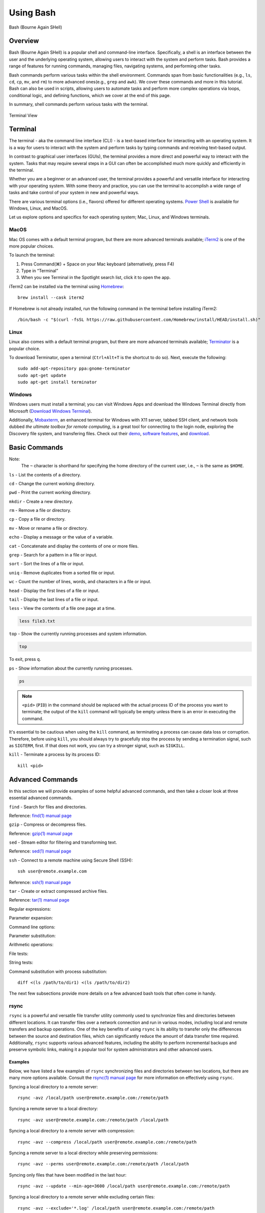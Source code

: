 .. _bash:

***********
Using Bash
***********
.. figure:: /images/bash-logo.png
   :class: with-border
   :width: 300
   :alt: Bash (Bourne Again SHell) logo.
   :align: center

   Bash (Bourne Again SHell)


Overview
=========
Bash (Bourne Again SHell) is a popular shell and command-line interface. Specifically, a shell is an interface between the user and the underlying operating system, allowing users to interact with the system and perform tasks. Bash provides a range of features for running commands, managing files, navigating systems, and performing other tasks.

Bash commands perform various tasks within the shell environment. Commands span from basic functionalities (e.g., ``ls``, ``cd``, ``cp``, ``mv``, and ``rm``) to more advanced ones(e.g., ``grep`` and ``awk``). We cover these commands and more in this tutorial. Bash can also be used in scripts, allowing users to automate tasks and perform more complex operations via loops, conditional logic, and defining functions, which we cover at the end of this page.

In summary, shell commands perform various tasks with the terminal.


.. figure:: /images/terminal-view.png
   :class: with-border
   :width: 300
   :alt: Terminal View.
   :align: center

   Terminal View

Terminal
=========
The terminal - aka the command line interface (CLI) - is a text-based interface for interacting with an operating system. It is a way for users to interact with the system and perform tasks by typing commands and receiving text-based output.

In contrast to graphical user interfaces (GUIs), the terminal provides a more direct and powerful way to interact with the system. Tasks that may require several steps in a GUI can often be accomplished much more quickly and efficiently in the terminal.

Whether you are a beginner or an advanced user, the terminal provides a powerful and versatile interface for interacting with your operating system. With some theory and practice, you can use the terminal to accomplish a wide range of tasks and take control of your system in new and powerful ways.

There are various terminal options (i.e., flavors) offered for different operating systems. `Power Shell`_ is available for Windows, Linux, and MacOS.

Let us explore options and specifics for each operating system; Mac, Linux, and Windows terminals.

MacOS
------
Mac OS comes with a default terminal program, but there are more advanced terminals available; `iTerm2`_ is one of the more popular choices.

To launch the terminal:

#. Press Command(⌘) + Space on your Mac keyboard (alternatively, press F4)
#. Type in “Terminal”
#. When you see Terminal in the Spotlight search list, click it to open the app.

iTerm2 can be installed via the terminal using `Homebrew`_::

   brew install --cask iterm2
If Homebrew is not already installed, run the following command in the terminal before installing iTerm2::

   /bin/bash -c "$(curl -fsSL https://raw.githubusercontent.com/Homebrew/install/HEAD/install.sh)"

Linux
------
Linux also comes with a default terminal program, but there are more advanced terminals available; `Terminator`_ is a popular choice.

To download Terminator, open a terminal (``Ctrl+Alt+T`` is the shortcut to do so). Next, execute the following::

   sudo add-apt-repository ppa:gnome-terminator
   sudo apt-get update
   sudo apt-get install terminator
   
Windows
-------
Windows users must install a terminal; you can visit Windows Apps and download the Windows Terminal directly from Microsoft (`Download Windows Terminal`_).

Additionally, `Mobaxterm`_, an enhanced terminal for Windows with X11 server, tabbed SSH client, and network tools dubbed *the ultimate toolbox for remote computing*, is a great tool for connecting to the login node, exploring the Discovery file system, and transfering files. Check out their `demo <https://mobaxterm.mobatek.net/demo.html>`_, `software features <https://mobaxterm.mobatek.net/features.html>`_, and `download <https://mobaxterm.mobatek.net/download.html>`_.

Basic Commands
==============
.. note::
Note:
   The ``~`` character is shorthand for specifying the home directory of the current user, i.e., ``~`` is the same as ``$HOME``.

``ls`` - List the contents of a directory.

.. code-block:: shell
  :emphasize-lines: 2

  ls
  file1.txt  file2.txt  directory1

``cd`` - Change the current working directory.

.. code-block:: shell
  :emphasize-lines: 3

  cd ~/directory1
  pwd
  <$HOME>/directory1

``pwd`` - Print the current working directory.

.. code-block:: shell
  :emphasize-lines: 2

  pwd
  /path/to/directory1

``mkdir`` - Create a new directory.

.. code-block:: shell
  :emphasize-lines: 3

   mkdir directory2
   ls
   file1.txt  file2.txt  directory1  directory2

``rm`` - Remove a file or directory.

.. code-block:: shell
  :emphasize-lines: 3

   rm file1.txt
   ls
   file2.txt  directory1  directory2

``cp`` - Copy a file or directory.

.. code-block:: shell
  :emphasize-lines: 3

   cp file2.txt file3.txt
   ls
   file2.txt  file3.txt  directory1  directory2

``mv`` - Move or rename a file or directory.

.. code-block:: shell
  :emphasize-lines: 3

  mv file2.txt file4.txt
  ls
  file3.txt  file4.txt  directory1  directory2

``echo`` - Display a message or the value of a variable.

.. code-block:: shell
  :emphasize-lines: 2

  echo "Hello, world!"
  Hello, world!

``cat`` - Concatenate and display the contents of one or more files.

.. code-block:: shell
  :emphasize-lines: 2

  cat file3.txt
  This is the contents of file3.txt

``grep`` - Search for a pattern in a file or input.

.. code-block:: shell
  :emphasize-lines: 2

  grep "the" file3.txt
  This is the contents of file3.txt

``sort`` - Sort the lines of a file or input.

.. code-block:: shell
  :emphasize-lines: 2

  sort file3.txt
  This is the contents of file3.txt

``uniq`` - Remove duplicates from a sorted file or input.

.. code-block:: shell
  :emphasize-lines: 2

  sort file3.txt | uniq
  This is the contents of file3.txt

``wc`` - Count the number of lines, words, and characters in a file or input.

.. code-block:: shell
  :emphasize-lines: 2

   wc file3.txt
   1   4  26 file3.txt

``head`` - Display the first lines of a file or input.

.. code-block:: shell
  :emphasize-lines: 2

   head file3.txt
   This is the contents of file3.txt

``tail`` - Display the last lines of a file or input.

.. code-block:: shell
  :emphasize-lines: 2

  tail file3.txt
  This is the contents of file3.txt

``less`` - View the contents of a file one page at a time.

.. code-block:: shell

   less file3.txt

``top`` - Show the currently running processes and system information.

.. code-block:: shell

   top

To exit, press ``q``.

``ps`` - Show information about the currently running processes.

.. code-block:: shell

   ps
.. note::
   ``<pid>`` (``PID``) in the command should be replaced with the actual process ID of the process you want to terminate; the output of the ``kill`` command will typically be empty unless there is an error in executing the command.

It's essential to be cautious when using the ``kill`` command, as terminating a process can cause data loss or corruption. Therefore, before using ``kill``, you should always try to gracefully stop the process by sending a termination signal, such as ``SIGTERM``, first. If that does not work, you can try a stronger signal, such as ``SIGKILL``.

``kill`` - Terminate a process by its process ID::

   kill <pid>
   
Advanced Commands
=================
In this section we will provide examples of some helpful advanced commands, and then take a closer look at three essential advanced commands.


``find`` - Search for files and directories.

.. code-block:: shell
  :emphasize-lines: 3,4
  find /path/to/search -name "*.txt"
  /path/to/search/file1.txt
  /path/to/search/file2.txt

Reference: `find(1) manual page`_

``gzip`` - Compress or decompress files.

.. code-block:: shell
  :emphasize-lines: 3

  gzip file1.txt
  ls
  file1.txt.gz

.. code-block:: shell
  :emphasize-lines: 3

  gunzip file1.txt.gz
  ls
  file1.txt

Reference: `gzip(1) manual page`_


``sed`` - Stream editor for filtering and transforming text.

.. code-block:: shell
  :emphasize-lines: 2,3,4

  cat file1.txt
  This is line 1
  This is line 2
  This is line 3

.. code-block:: shell
  :emphasize-lines: 2,3,4

  sed 's/line 1/Line 1/' file1.txt
  This is Line 1
  This is line 2
  This is line 3

Reference: `sed(1) manual page`_

``ssh`` - Connect to a remote machine using Secure Shell (SSH)::

   ssh user@remote.example.com
Reference: `ssh(1) manual page`_

``tar`` - Create or extract compressed archive files.

.. code-block:: shell
  :emphasize-lines: 3

  tar cvf archive.tar file1.txt file2.txt
  ls
  archive.tar file1.txt file2.txt

.. code-block:: shell
  :emphasize-lines: 3

  tar xvf archive.tar
  ls
  file1.txt file2.txt

Reference: `tar(1) manual page`_

Regular expressions:

.. code-block:: shell
  :emphasize-lines: 2,3

  grep -E '^[A-Z][a-z]+$' file1.txt
  John
  Jane

Parameter expansion:

.. code-block:: shell
  :emphasize-lines: 3

  name="John Doe"
  echo ${name// /_}
  John_Doe

Command line options:

.. code-block:: shell
  :emphasize-lines: 2,3,4,5

  ls -lh
  total 8.0K
  drwxrwxr-x 2 user user 4.0K Feb 14 13:29 directory1
  -rw-rw-r-- 1 user user   12 Feb 14 13:29 file1.txt
  -rw-rw-r-- 1 user user   14 Feb 14 13:29 file2.txt

Parameter substitution:

.. code-block:: shell
  :emphasize-lines: 2

  echo ${name:4:3}
  Doe

Arithmetic operations:

.. code-block:: shell
  :emphasize-lines: 2

  echo $((2 + 2))
  4

File tests:

.. code-block:: shell
  :emphasize-lines: 5

  file=file1.txt
  if [ -f $file ]; then
  >   echo "$file is a regular file"
  > fi
  file1.txt is a regular file

String tests:

.. code-block:: shell
  :emphasize-lines: 5

   string="hello"
   if [ "$string" == "hello" ]; then
   >   echo "The strings match"
   > fi
   The strings match

Command substitution with process substitution::

   diff <(ls /path/to/dir1) <(ls /path/to/dir2)

The next few subsections provide more details on a few advanced bash tools that often come in handy.

rsync
-----
``rsync`` is a powerful and versatile file transfer utility commonly used to synchronize files and directories between different locations. It can transfer files over a network connection and run in various modes, including local and remote transfers and backup operations. One of the key benefits of using ``rsync`` is its ability to transfer only the differences between the source and destination files, which can significantly reduce the amount of data transfer time required. Additionally, ``rsync`` supports various advanced features, including the ability to perform incremental backups and preserve symbolic links, making it a popular tool for system administrators and other advanced users.

Examples
^^^^^^^^^
Below, we have listed a few examples of ``rsync`` synchronizing files and directories between two locations, but there are many more options available. Consult the `rsync(1) manual page`_ for more information on effectively using ``rsync``.

Syncing a local directory to a remote server::

   rsync -avz /local/path user@remote.example.com:/remote/path
Syncing a remote server to a local directory::

   rsync -avz user@remote.example.com:/remote/path /local/path
Syncing a local directory to a remote server with compression::

   rsync -avz --compress /local/path user@remote.example.com:/remote/path
Syncing a remote server to a local directory while preserving permissions::

   rsync -avz --perms user@remote.example.com:/remote/path /local/path
Syncing only files that have been modified in the last hour::

   rsync -avz --update --min-age=3600 /local/path user@remote.example.com:/remote/path
Syncing a local directory to a remote server while excluding certain files::

   rsync -avz --exclude='*.log' /local/path user@remote.example.com:/remote/path
Syncing a remote server to a local directory while preserving symbolic links::

   rsync -avz --links user@remote.example.com:/remote/path /local/path

find
-----
``find`` is a command line tool used to search for files and directories within a specified location. It operates by starting at a specified directory and recursively searching through its subdirectories. The user can select a range of criteria to match (e.g., file name, size, modification time), and ``find`` will return a list of all files and directories that match the specified criteria. ``find`` provides a range of options for further processing the results, such as executing a command on each matching file, printing the results, or performing other operations. As a result, it is a versatile tool to search for specific files and to clean up old files.

Examples
^^^^^^^^^
Below are several advanced examples of using the ``find`` command to search for files and directories; see `find(1) manual page`_ for more information on how to use the command effectively.

Finding files based on size::

   find /path/to/dir -size +10M
This will find all files in /path/to/dir that are larger than 10 MB.

Finding files based on modification time::

   find /path/to/dir -mtime +7
This will find all files in /path/to/dir that have been modified more than 7 days ago.

Finding files based on type::

   find /path/to/dir -type f
This will find all files in /path/to/dir that are regular files (not directories).

Finding files based on name::

   find /path/to/dir -name "*.txt"
This will find all files in /path/to/dir that have a .txt file extension.

Executing commands on matching files::

   find /path/to/dir -name "*.txt" -exec chmod 644 {} \;
This will find all files in ``/path/to/dir`` that have a ``.txt`` file extension and execute the ``chmod`` command on each file, changing its permissions to ``644``.

awk
-----
``awk`` is a text-processing tool widely used for data extraction, report generation, and other text-related tasks. It operates by reading a file line-by-line and processing each line based on a set of rules defined by the user. The regulations specify the conditions under which certain actions are performed, such as printing specific fields, performing calculations, or modifying the text in some way. ``awk`` is particularly useful for processing tabular data, such as those found in CSV files, and extracting and manipulating data in various ways. Additionally, ``awk`` provides a rich set of string and numerical manipulation functions, making it a powerful tool for working with large data sets.

Examples
^^^^^^^^^
Below are a few examples of ``awk`` processing and manipulating text data, but there are many more options and features available. Consult the `awk(1) manual page`_ for more information on effectively using the tool.

Here is sample content for a file named sample_file.txt:

.. code-block:: shell
  :emphasize-lines: 2,3,4,5,6

  cat file1.txt
  John Doe 25
  Jane Doe 30
  Jim Smith 40
  Sara Johnson 35
  Michael Brown 29

This file contains a list of names and ages, with each line representing a different person and their age. The first column is the name, and the second column is the age. The columns are separated by a space.

This sample file can be used in the examples provided in the previous response to demonstrate the usage of awk command.

Print the entire contents of a file:

.. code-block:: shell
  :emphasize-lines: 2,3,4,5,6

  awk '{print}' sample_file.txt
  John Doe 25
  Jane Doe 30
  Jim Smith 40
  Sara Johnson 35
  Michael Brown 29

Print specific columns from a tab-delimited file:

.. code-block:: shell
  :emphasize-lines: 2,3,4,5,6
  :caption: Assuming the file is not tab-delimited.

  awk -F "\t" '{print $2}' sample_file.txt
  25
  30
  40
  35
  29

Sum a column of numbers:

.. code-block:: shell
  :emphasize-lines: 2

  awk '{sum+=$2} END {print sum}' sample_file.txt
  169

Print only lines that match a pattern:

.. code-block:: shell
  :emphasize-lines: 2, 3

  awk '/Doe/ {print}' sample_file.txt
  John Doe 25
  Jane Doe 30

Format the output:

.. code-block:: shell
  :emphasize-lines: 2,3,4,5,6

  awk '{printf "Name: %s, Age: %d\n", $1, $2}' sample_file.txt
  Name: John Doe, Age: 25
  Name: Jane Doe, Age: 30
  Name: Jim Smith, Age: 40
  Name: Sara Johnson, Age: 35
  Name: Michael Brown, Age: 29

.. code-block:: shell
  :emphasize-lines: 2

   awk '/Sara/ {print "Sara found"}' sample_file.txt
   Sara found

Printing the first field of each line in a file:

.. code-block:: shell
  :emphasize-lines: 2,3,4,5,6

  awk '{print $1}' sample_file.txt
  John
  Jane
  Jim
  Sara
  Michael

Printing the second field of each line in a file, only if the first field is equal to a specific value:

.. code-block:: shell
  :emphasize-lines: 2,3

  awk '$2 == "Doe" {print $1}' sample_file.txt
  John
  Jane

Printing the sum of all numbers in the third field (Age) of a file:

.. code-block:: shell
  :emphasize-lines: 2

  awk '{sum+=$3} END {print sum}' sample_file.txt
  159

Printing the average of all numbers in the fourth field of a file:

.. code-block:: shell
  :emphasize-lines: 2

  awk '{sum+=$3; count++} END {print sum/count}' sample_file.txt
  31.8

Printing the line number and the line text for each line in a file that contains a specific word:

.. code-block:: shell
  :emphasize-lines: 2,3

  awk '/Doe/ {print NR, $0}' sample_file.txt
  1 John Doe 25
  2 Jane Doe 30

Printing the line number and the line text for each line in a file that starts with a specific string:

.. code-block:: shell
  :emphasize-lines: 2,3

  awk '$1 ~ /^J/ {print NR, $0}' sample_file.txt
  1 John Doe 25
  2 Jane Doe 30
  3 Jim Smith 40

Printing the line number, the line text, and the length of each line in a file:

.. code-block:: shell
  :emphasize-lines: 2,3,4,5,6

  awk '{print NR, $0, length($0)}' sample_file.txt
  1 John Doe 25 11
  2 Jane Doe 30 11
  3 Jim Smith 40 12
  4 Sara Johnson 35 15
  5 Michael Brown 29 16

Git configurations tips and tricks:
----------------------------------
Git is a distributed version control system for software development and other collaborative projects that allows multiple users to work on a project simultaneously, while keeping track of changes and enabling easy collaboration. With Git, users can commit their changes to a local repository and push them to a remote repository so that others can access and merge their changes into the main project. Git also provides a robust set of tools for managing branches, resolving conflicts, and performing other tasks related to version control.

Git provides a range of configuration options that allow users to customize their behavior to suit their needs, including setting the user name and email, specifying a preferred text editor, and setting up aliases for frequently used commands. In addition, users can either configure Git globally, which will apply the configuration to all of their Git repositories, or configure locally, which will apply the configuration only to a specific repository. This flexibility allows users to work with Git in a way that suits their workflow.

Example Configurations
^^^^^^^^^^^^^^^^^^^^^^
Below you will find a few examples of Git configuration options. See `Git User Manual`_ for more information on how to customize Git to your needs.

Setting your user name and email::

   git config --global user.name "Your Name"
   git config --global user.email "your.email@example.com"
Setting your preferred text editor::

   git config --global core.editor nano
Setting your preferred diff tool::

   git config --global diff.tool emacs
   git config --global difftool.prompt false
Setting up aliases for frequently used Git commands::

   git config --global alias.st status
   git config --global alias.co checkout
   git config --global alias.ci commit
Setting up a default push behavior::

   git config --global push.default simple
Enabling colored output for Git commands::

   git config --global color.ui true
Ignoring files globally across all your Git repositories::

   git config --global core.excludesfile ~/.gitignore_global
Enabling automatic line wrapping in Git log output::

   git config --global log.autoWrap true
Text Editors
===============
There are a few popular text editors that enable modifying text files from the terminal. In this section you will find brief descriptions for the text editors that are available by default on Discovery.

Emacs
------
Emacs is a popular text editor that is widely used for programming, writing, and other text-related tasks. You should consult the `Emacs Manual`_ or online resources for more information on how to use the text editor effectively.

To start emacs, open a terminal and type the following command::

   emacs
Once open, the following table summarizes various keyboard shortcuts (i.e., commands) for working in the text editor.

.. list-table:: Common Commands (``C-`` -> hold ``Ctrl``)
   :widths: 40 20
   :header-rows: 1

   * - Functionality
     - Command
   * - Open file
     - ``C-x C-f``
   * - Save file
     - ``C-x C-s``
   * - Close file
     - ``C-x C-w``
   * - Cut text
     - ``C-k``
   * - Paste text
     - ``C-y``
   * - Undo
     - ``C-/``
   * - Redo
     - ``C-x C-/``
   * - Search text
     - ``C-s``
   * - Quit Emacs
     - ``C-s``
   * - *Moving cursor*
     - ``C-x C-c``
   * - previous line
     - ``C-p``
   * - next line
     - ``C-n``
   * - forward character
     - ``C-f``
   * - backward character
     - ``C-b``

For more commands, see `Emacs Cheat Sheet`_.

VIM
------
Vim is a popular text editor that is widely used for programming, writing, and other text-related tasks. Consult the `VIM Manual`_ for more information on using the text editor effectively.

**Starting Vim**

Open a terminal and type the following command::

   vim
**Opening a file**

To open an existing file, type the following command::

   vim filename
**Normal mode**

When you start Vim, you are in normal mode. In normal mode, you can navigate through the text and perform various operations, but you cannot type or edit text.

.. list-table:: Common Commands
   :widths: 50 20
   :header-rows: 1

   * - Functionality
     - Command
   * - Enter insert mode
     - ``i``
   * - Enter normal mode
     - ``esc``
   * - Save file
     - ``:w``
   * - Close file
     - ``:q``
   * - Cut text (from front)
     - ``v``
   * - Cut text (from end)
     - ``d``
   * - Paste text
     - ``p``
   * - Undo
     - ``u``
   * - Redo
     - ``Ctrl+r``
   * - Search text
     - ``/text``
   * - Quit VIM
     - ``:q``
   * - *Moving cursor*
     - ``C-x C-c``
   * - Left
     - ``h``
   * - Down
     - ``j``
   * - Up
     - ``k``
   * - Right
     - ``l``

GNU Nano
---------
Nano is a simple, easy-to-use text editor commonly used in Unix-like operating systems. Consult the `GNU Nano Manual`_ or online resources for more information on how to use the text editor effectively.

**Starting Nano**

Open a terminal and type the following command::

   nano
**Opening a file**

To open an existing file, type the following command::

   nano filename

.. list-table:: Common Commands
   :widths: 40 20
   :header-rows: 1

   * - Functionality
     - Command
   * - Save file
     - ``Ctrl + O``
   * - Close file
     - ``Ctrl + X``
   * - Cut text (from front)
     - ``Alt + A``
   * - Cut text (from end)
     - ``Ctrl + K``
   * - Paste text
     - ``Ctrl + U``
   * - Undo
     - ``Ctrl + T``
   * - Redo
     - ``Ctrl + Y``
   * - Search text
     - ``Ctrl + W``
   * - Quit Nano
     - ``Ctrl + X``

Shell Scripting
===============
Shell scripting is a feature of bash that allows you to automate tasks and perform complex operations. A shell script is a text file containing a series of bash commands that the shell can execute to perform a specific task.

Here is a simple example of a shell script that prints the message, ``Hello, World!`` to the screen::

   #!/bin/bash

   echo "Hello, World!"
Notice the line ``#!/bin/bash`` at the top of a shell script (i.e., the shebang line). This line specifies which shell interpreter will be used when running the script. In this case, line ``#!/bin/bash`` specifies that the script uses the bash shell.

.. note::
   The shebang line is the first line of the script and must start with the characters ``#!``. The path that follows the shebang (``/bin/bash`` in this case) specifies the location of the shell interpreter. In most cases, ``/bin/bash`` is the correct path for the bash shell.

First we must make the file executable to run this script. This is done as follows::

   chmod +x hello_world.sh
Then, run the script as follows::

   ./hello_world.sh
This will print the message ``Hello, World!`` to the screen.

Shell scripts can do many tasks, including backups, system maintenance, and the commands covered in this tutorial. For example, you could create a script to automate the backup of your home directory by copying all of its files to a remote server. The script could include commands for compressing the files, copying them to the server, and logging the results.


.. _Power Shell: https://learn.microsoft.com/en-us/powershell/
.. _Download Windows Terminal: https://apps.microsoft.com/store/detail/windows-terminal/9N0DX20HK701?hl=en-us&gl=us&rtc=1
.. _Mobaxterm: https://mobaxterm.mobatek.net/
.. _Homebrew: https://brew.sh/
.. _iTerm2: : https://iterm2.com/
.. _Terminator: https://gnome-terminator.org/
.. _find(1) manual page: https://manpages.ubuntu.com/manpages/kinetic/en/man1/find.1posix.html
.. _gzip(1) manual page: https://manpages.ubuntu.com/manpages/kinetic/en/man1/gzip.1.html
.. _tar(1) manual page: https://manpages.ubuntu.com/manpages/kinetic/en/man1/tar.1.html
.. _awk(1) manual page: https://manpages.ubuntu.com/manpages/kinetic/en/man1/awk.1plan9.html
.. _sed(1) manual page: https://manpages.ubuntu.com/manpages/kinetic/en/man1/sed.1.html
.. _rsync(1) manual page: https://manpages.ubuntu.com/manpages/kinetic/en/man1/rsync.1.html
.. _ssh(1) manual page: https://manpages.ubuntu.com/manpages/kinetic/en/man1/find.1posix.html
.. _Git User Manual: https://git-scm.com/docs/user-manual
.. _Emacs Manual: https://www.gnu.org/software/emacs/manual/html_node/emacs/index.html
.. _Emacs Cheat Sheet: https://www.gnu.org/software/emacs/refcards/pdf/refcard.pdf
.. _GNU Nano Manual: https://www.nano-editor.org/dist/latest/nano.pdf
.. _VIM Manual: : https://www.vim.org/docs.php
